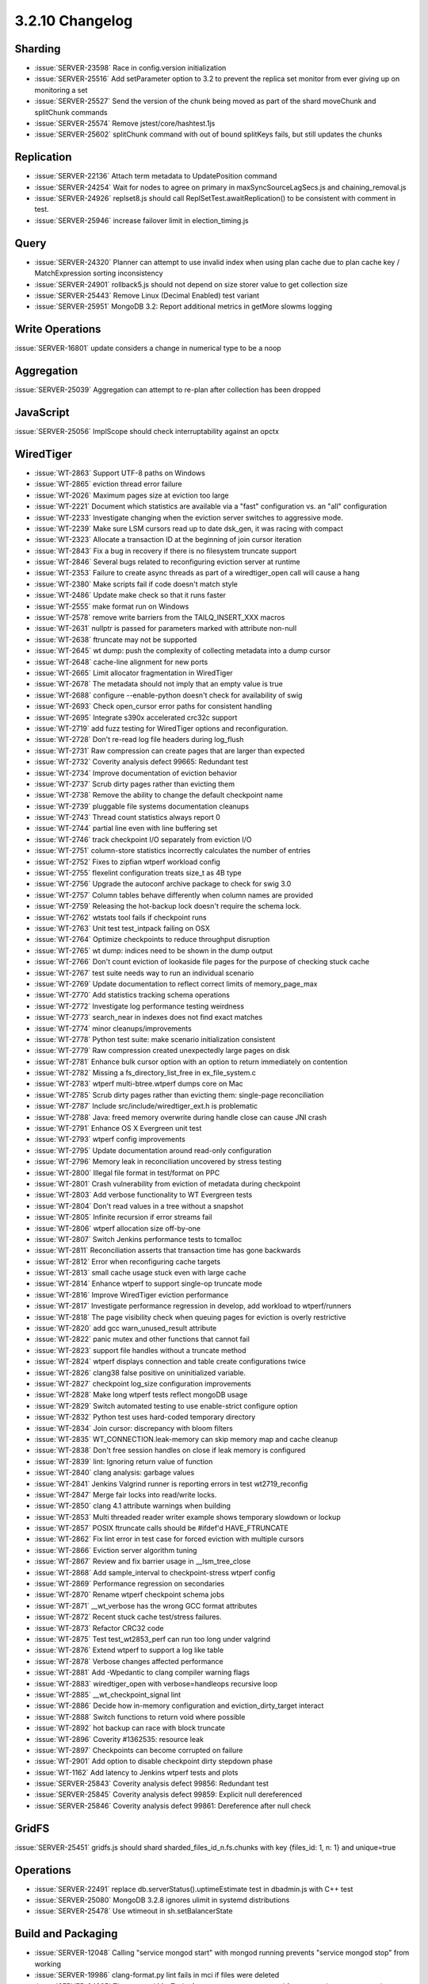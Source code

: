 .. _3.2.10-changelog:

3.2.10 Changelog
----------------

Sharding
~~~~~~~~

- :issue:`SERVER-23598` Race in config.version initialization
- :issue:`SERVER-25516` Add setParameter option to 3.2 to prevent the replica set monitor from ever giving up on monitoring a set
- :issue:`SERVER-25527` Send the version of the chunk being moved as part of the shard moveChunk and splitChunk commands
- :issue:`SERVER-25574` Remove jstest/core/hashtest.1js
- :issue:`SERVER-25602` splitChunk command with out of bound splitKeys fails, but still updates the chunks

Replication
~~~~~~~~~~~

- :issue:`SERVER-22136` Attach term metadata to UpdatePosition command
- :issue:`SERVER-24254` Wait for nodes to agree on primary in maxSyncSourceLagSecs.js and chaining_removal.js
- :issue:`SERVER-24926` replset8.js should call ReplSetTest.awaitReplication() to be consistent with comment in test.
- :issue:`SERVER-25946` increase failover limit in election_timing.js

Query
~~~~~

- :issue:`SERVER-24320` Planner can attempt to use invalid index when using plan cache due to plan cache key / MatchExpression sorting inconsistency
- :issue:`SERVER-24901` rollback5.js should not depend on size storer value to get collection size
- :issue:`SERVER-25443` Remove Linux (Decimal Enabled) test variant
- :issue:`SERVER-25951` MongoDB 3.2: Report additional metrics in getMore slowms logging

Write Operations
~~~~~~~~~~~~~~~~

:issue:`SERVER-16801` update considers a change in numerical type to be a noop

Aggregation
~~~~~~~~~~~

:issue:`SERVER-25039` Aggregation can attempt to re-plan after collection has been dropped

JavaScript
~~~~~~~~~~

:issue:`SERVER-25056` ImplScope should check interruptability against an opctx

WiredTiger
~~~~~~~~~~

- :issue:`WT-2863` Support UTF-8 paths on Windows
- :issue:`WT-2865` eviction thread error failure
- :issue:`WT-2026` Maximum pages size at eviction too large
- :issue:`WT-2221` Document which statistics are available via a "fast" configuration vs. an "all" configuration
- :issue:`WT-2233` Investigate changing when the eviction server switches to aggressive mode.
- :issue:`WT-2239` Make sure LSM cursors read up to date dsk_gen, it was racing with compact
- :issue:`WT-2323` Allocate a transaction ID at the beginning of join cursor iteration
- :issue:`WT-2843` Fix a bug in recovery if there is no filesystem truncate support
- :issue:`WT-2846` Several bugs related to reconfiguring eviction server at runtime
- :issue:`WT-2353` Failure to create async threads as part of a wiredtiger_open call will cause a hang
- :issue:`WT-2380` Make scripts fail if code doesn't match style
- :issue:`WT-2486` Update make check so that it runs faster
- :issue:`WT-2555` make format run on Windows
- :issue:`WT-2578` remove write barriers from the TAILQ_INSERT_XXX macros
- :issue:`WT-2631` nullptr is passed for parameters marked with attribute non-null
- :issue:`WT-2638` ftruncate may not be supported
- :issue:`WT-2645` wt dump: push the complexity of collecting metadata into a dump cursor
- :issue:`WT-2648` cache-line alignment for new ports
- :issue:`WT-2665` Limit allocator fragmentation in WiredTiger
- :issue:`WT-2678` The metadata should not imply that an empty value is true
- :issue:`WT-2688` configure --enable-python doesn't check for availability of swig
- :issue:`WT-2693` Check open_cursor error paths for consistent handling
- :issue:`WT-2695` Integrate s390x accelerated crc32c support
- :issue:`WT-2719` add fuzz testing for WiredTiger options and reconfiguration.
- :issue:`WT-2728` Don't re-read log file headers during log_flush
- :issue:`WT-2731` Raw compression can create pages that are larger than expected
- :issue:`WT-2732` Coverity analysis defect 99665: Redundant test
- :issue:`WT-2734` Improve documentation of eviction behavior
- :issue:`WT-2737` Scrub dirty pages rather than evicting them
- :issue:`WT-2738` Remove the ability to change the default checkpoint name
- :issue:`WT-2739` pluggable file systems documentation cleanups
- :issue:`WT-2743` Thread count statistics always report 0
- :issue:`WT-2744` partial line even with line buffering set
- :issue:`WT-2746` track checkpoint I/O separately from eviction I/O
- :issue:`WT-2751` column-store statistics incorrectly calculates the number of entries
- :issue:`WT-2752` Fixes to zipfian wtperf workload config
- :issue:`WT-2755` flexelint configuration treats size_t as 4B type
- :issue:`WT-2756` Upgrade the autoconf archive package to check for swig 3.0
- :issue:`WT-2757` Column tables behave differently when column names are provided
- :issue:`WT-2759` Releasing the hot-backup lock doesn't require the schema lock.
- :issue:`WT-2762` wtstats tool fails if checkpoint runs
- :issue:`WT-2763` Unit test test_intpack failing on OSX
- :issue:`WT-2764` Optimize checkpoints to reduce throughput disruption
- :issue:`WT-2765` wt dump: indices need to be shown in the dump output
- :issue:`WT-2766` Don't count eviction of lookaside file pages for the purpose of checking stuck cache
- :issue:`WT-2767` test suite needs way to run an individual scenario
- :issue:`WT-2769` Update documentation to reflect correct limits of memory_page_max
- :issue:`WT-2770` Add statistics tracking schema operations
- :issue:`WT-2772` Investigate log performance testing weirdness
- :issue:`WT-2773` search_near in indexes does not find exact matches
- :issue:`WT-2774` minor cleanups/improvements
- :issue:`WT-2778` Python test suite: make scenario initialization consistent
- :issue:`WT-2779` Raw compression created unexpectedly large pages on disk
- :issue:`WT-2781` Enhance bulk cursor option with an option to return immediately on contention
- :issue:`WT-2782` Missing a fs_directory_list_free in ex_file_system.c
- :issue:`WT-2783` wtperf multi-btree.wtperf dumps core on Mac
- :issue:`WT-2785` Scrub dirty pages rather than evicting them: single-page reconciliation
- :issue:`WT-2787` Include src/include/wiredtiger_ext.h is problematic
- :issue:`WT-2788` Java: freed memory overwrite during handle close can cause JNI crash
- :issue:`WT-2791` Enhance OS X Evergreen unit test
- :issue:`WT-2793` wtperf config improvements
- :issue:`WT-2795` Update documentation around read-only configuration
- :issue:`WT-2796` Memory leak in reconciliation uncovered by stress testing 
- :issue:`WT-2800` Illegal file format in test/format on PPC
- :issue:`WT-2801` Crash vulnerability from eviction of metadata during checkpoint
- :issue:`WT-2803` Add verbose functionality to WT Evergreen tests
- :issue:`WT-2804` Don't read values in a tree without a snapshot
- :issue:`WT-2805` Infinite recursion if error streams fail
- :issue:`WT-2806` wtperf allocation size off-by-one
- :issue:`WT-2807` Switch Jenkins performance tests to tcmalloc
- :issue:`WT-2811` Reconciliation asserts that transaction time has gone backwards
- :issue:`WT-2812` Error when reconfiguring cache targets
- :issue:`WT-2813` small cache usage stuck even with large cache
- :issue:`WT-2814` Enhance wtperf to support single-op truncate mode
- :issue:`WT-2816` Improve WiredTiger eviction performance
- :issue:`WT-2817` Investigate performance regression in develop, add workload to wtperf/runners
- :issue:`WT-2818` The page visibility check when queuing pages for eviction is overly restrictive
- :issue:`WT-2820` add gcc warn_unused_result attribute
- :issue:`WT-2822` panic mutex and other functions that cannot fail
- :issue:`WT-2823` support file handles without a truncate method
- :issue:`WT-2824` wtperf displays connection and table create configurations twice
- :issue:`WT-2826` clang38 false positive on uninitialized variable.
- :issue:`WT-2827` checkpoint log_size configuration improvements
- :issue:`WT-2828` Make long wtperf tests reflect mongoDB usage
- :issue:`WT-2829` Switch automated testing to use enable-strict configure option
- :issue:`WT-2832` Python test uses hard-coded temporary directory
- :issue:`WT-2834` Join cursor: discrepancy with bloom filters
- :issue:`WT-2835` WT_CONNECTION.leak-memory can skip memory map and cache cleanup
- :issue:`WT-2838` Don't free session handles on close if leak memory is configured
- :issue:`WT-2839` lint: Ignoring return value of function
- :issue:`WT-2840` clang analysis: garbage values
- :issue:`WT-2841` Jenkins Valgrind runner is reporting errors in test wt2719_reconfig
- :issue:`WT-2847` Merge fair locks into read/write locks.
- :issue:`WT-2850` clang 4.1 attribute warnings when building
- :issue:`WT-2853` Multi threaded reader writer example shows temporary slowdown or lockup
- :issue:`WT-2857` POSIX ftruncate calls should be #ifdef'd HAVE_FTRUNCATE
- :issue:`WT-2862` Fix lint error in test case for forced eviction with multiple cursors
- :issue:`WT-2866` Eviction server algorithm tuning
- :issue:`WT-2867` Review and fix barrier usage in __lsm_tree_close
- :issue:`WT-2868` Add sample_interval to checkpoint-stress wtperf config
- :issue:`WT-2869` Performance regression on secondaries
- :issue:`WT-2870` Rename wtperf checkpoint schema jobs
- :issue:`WT-2871` __wt_verbose has the wrong GCC format attributes
- :issue:`WT-2872` Recent stuck cache test/stress failures.
- :issue:`WT-2873` Refactor CRC32 code
- :issue:`WT-2875` Test test_wt2853_perf can run too long under valgrind
- :issue:`WT-2876` Extend wtperf to support a log like table
- :issue:`WT-2878` Verbose changes affected performance
- :issue:`WT-2881` Add -Wpedantic to clang compiler warning flags
- :issue:`WT-2883` wiredtiger_open with verbose=handleops recursive loop
- :issue:`WT-2885` __wt_checkpoint_signal lint
- :issue:`WT-2886` Decide how in-memory configuration and eviction_dirty_target interact
- :issue:`WT-2888` Switch functions to return void where possible
- :issue:`WT-2892` hot backup can race with block truncate
- :issue:`WT-2896` Coverity #1362535: resource leak
- :issue:`WT-2897` Checkpoints can become corrupted on failure
- :issue:`WT-2901` Add option to disable checkpoint dirty stepdown phase
- :issue:`WT-1162` Add latency to Jenkins wtperf tests and plots
- :issue:`SERVER-25843` Coverity analysis defect 99856: Redundant test
- :issue:`SERVER-25845` Coverity analysis defect 99859: Explicit null dereferenced
- :issue:`SERVER-25846` Coverity analysis defect 99861: Dereference after null check

GridFS
~~~~~~

:issue:`SERVER-25451` gridfs.js should shard sharded_files_id_n.fs.chunks with key {files_id: 1, n: 1} and unique=true

Operations
~~~~~~~~~~

- :issue:`SERVER-22491` replace db.serverStatus().uptimeEstimate test in dbadmin.js with C++ test
- :issue:`SERVER-25080` MongoDB 3.2.8 ignores ulimit in systemd distributions
- :issue:`SERVER-25478` Use wtimeout in sh.setBalancerState

Build and Packaging
~~~~~~~~~~~~~~~~~~~

- :issue:`SERVER-12048` Calling "service mongod start" with mongod running prevents "service mongod stop" from working
- :issue:`SERVER-19986` clang-format.py lint fails in mci if files were deleted
- :issue:`SERVER-24885` The systemd MaxTasks feature can prevent mongod from accepting new connections
- :issue:`SERVER-25594` update to latest curator build for repo publishing
- :issue:`SERVER-25786` Remove buildscripts/update-vendor-wiredtier
- :issue:`SERVER-25793` update curator for s3 improvements
- :issue:`SERVER-25815` Remove Ubuntu 14.10 build from v3.2 and v3.0 branch
- :issue:`SERVER-25908` Simplify repo.mongodb.(com|org) repository layout.

Tools
~~~~~

- :issue:`TOOLS-1035` Don't create intents for system.profile.metadata.json files
- :issue:`TOOLS-1140` tools do not respect readPreference=secondary when connecting to a mongos
- :issue:`TOOLS-1223` Mongodump SSL and GSSAPI authentication
- :issue:`TOOLS-1268` No numeric version in --version output
- :issue:`TOOLS-1277` Backport to v3.2
- :issue:`TOOLS-1365` Issue only one ApplyOps cmd per oplog entry

Internals
~~~~~~~~~

- :issue:`SERVER-22150` multiversion download script should use new feeds rather than dl.mongodb.org
- :issue:`SERVER-22368` Parameterize branch in etc/perf.yml
- :issue:`SERVER-22496` Add aggregation performance task
- :issue:`SERVER-23819` buildlogger client requests should use basic auth instead of digest auth
- :issue:`SERVER-24719` Run the Validate hook on the 3.2 branch
- :issue:`SERVER-25324` Expose a function in the shell to compare BSON at a byte level
- :issue:`SERVER-25348` Parameterize branch in etc/system-perf.yml
- :issue:`SERVER-25358` resmoke does not terminate mongod cleanly on Windows
- :issue:`SERVER-25391` Update v3.2 and master builders to use the vendored SCons 2.5.0
- :issue:`SERVER-25416` killop_own_ops.js should use failpoints instead of long running $where
- :issue:`SERVER-25465` Mongos crashing due to segmentation error.
- :issue:`SERVER-25578` Update parameter name of reports directory passed in to post run analysis scripts (sys-perf & perf projects)
- :issue:`SERVER-25580` New baseline for mongo-perf Q3 2016
- :issue:`SERVER-25587` blacklist findAndModify_update_and_grow
- :issue:`SERVER-25627` Remove the concurrency_simultaneous suite from v3.2
- :issue:`SERVER-25672` Update compile task distro for mongo-perf-3.2, sys-perf-3.2, and mongo-perf-3.0
- :issue:`SERVER-25711` Replace occurance of 'sslspecial' with 'sslSpecial' in v3.2 evergreen.yml
- :issue:`SERVER-25784` sys-perf-3.2 project should include "platform" expansion
- :issue:`SERVER-25947` jsCore_v33_validate should set multiversion_platform_arch
- :issue:`SERVER-26041` Use bsonBinaryEqual in checkDBHashesForReplSet
- :issue:`TOOLS-1371` mongorestore assumes admin.system.version only contains authSchema document


